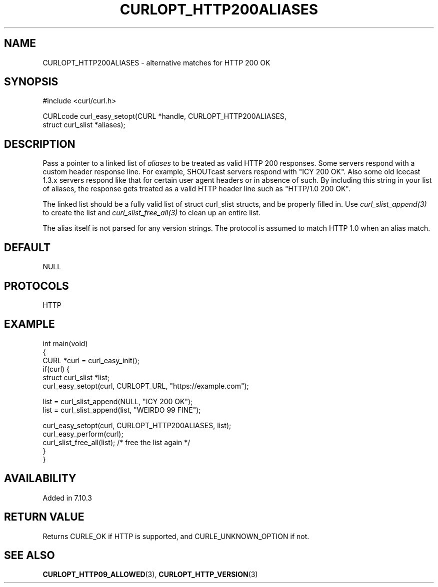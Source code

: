 .\" generated by cd2nroff 0.1 from CURLOPT_HTTP200ALIASES.md
.TH CURLOPT_HTTP200ALIASES 3 "April 18 2024" libcurl
.SH NAME
CURLOPT_HTTP200ALIASES \- alternative matches for HTTP 200 OK
.SH SYNOPSIS
.nf
#include <curl/curl.h>

CURLcode curl_easy_setopt(CURL *handle, CURLOPT_HTTP200ALIASES,
                          struct curl_slist *aliases);
.fi
.SH DESCRIPTION
Pass a pointer to a linked list of \fIaliases\fP to be treated as valid HTTP 200
responses. Some servers respond with a custom header response line. For
example, SHOUTcast servers respond with "ICY 200 OK". Also some old Icecast
1.3.x servers respond like that for certain user agent headers or in absence
of such. By including this string in your list of aliases, the response gets
treated as a valid HTTP header line such as "HTTP/1.0 200 OK".

The linked list should be a fully valid list of struct curl_slist structs, and
be properly filled in. Use \fIcurl_slist_append(3)\fP to create the list and
\fIcurl_slist_free_all(3)\fP to clean up an entire list.

The alias itself is not parsed for any version strings. The protocol is
assumed to match HTTP 1.0 when an alias match.
.SH DEFAULT
NULL
.SH PROTOCOLS
HTTP
.SH EXAMPLE
.nf
int main(void)
{
  CURL *curl = curl_easy_init();
  if(curl) {
    struct curl_slist *list;
    curl_easy_setopt(curl, CURLOPT_URL, "https://example.com");

    list = curl_slist_append(NULL, "ICY 200 OK");
    list = curl_slist_append(list, "WEIRDO 99 FINE");

    curl_easy_setopt(curl, CURLOPT_HTTP200ALIASES, list);
    curl_easy_perform(curl);
    curl_slist_free_all(list); /* free the list again */
  }
}
.fi
.SH AVAILABILITY
Added in 7.10.3
.SH RETURN VALUE
Returns CURLE_OK if HTTP is supported, and CURLE_UNKNOWN_OPTION if not.
.SH SEE ALSO
.BR CURLOPT_HTTP09_ALLOWED (3),
.BR CURLOPT_HTTP_VERSION (3)
